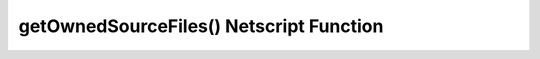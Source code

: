 getOwnedSourceFiles() Netscript Function
========================================

.. js:function:: getOwnedSourceFiles()

    If you are not in BitNode-4, then you must have Level 3 of Source-File 4 in order to use this function.

    Returns an array of source files
    [{n: 1, lvl: 3}, {n: 4, lvl: 3}]
